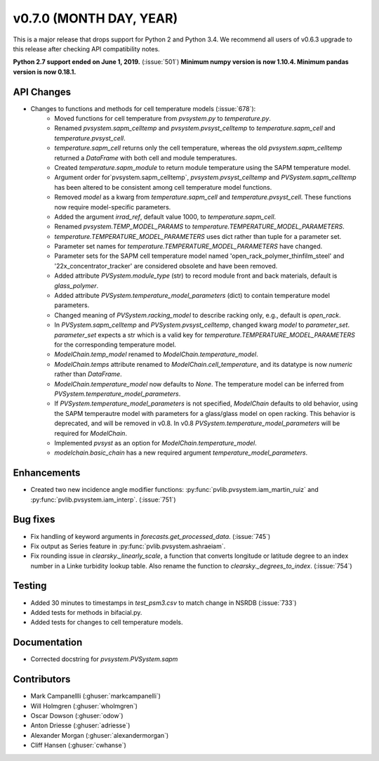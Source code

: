 .. _whatsnew_0700:

v0.7.0 (MONTH DAY, YEAR)
------------------------

This is a major release that drops support for Python 2 and Python 3.4. We
recommend all users of v0.6.3 upgrade to this release after checking API
compatibility notes.

**Python 2.7 support ended on June 1, 2019.** (:issue:`501`)
**Minimum numpy version is now 1.10.4. Minimum pandas version is now 0.18.1.**

API Changes
~~~~~~~~~~~
* Changes to functions and methods for cell temperature models (:issue:`678`):
    - Moved functions for cell temperature from `pvsystem.py` to `temperature.py`.
    - Renamed `pvsystem.sapm_celltemp` and `pvsystem.pvsyst_celltemp`
      to `temperature.sapm_cell` and `temperature.pvsyst_cell`.
    - `temperature.sapm_cell` returns only the cell temperature, whereas the old `pvsystem.sapm_celltemp` returned a `DataFrame` with both cell and module temperatures.
    - Created `temperature.sapm_module` to return module temperature using the SAPM temperature model.
    - Argument order for`pvsystem.sapm_celltemp`,
      `pvsystem.pvsyst_celltemp` and `PVSystem.sapm_celltemp` has
      been altered to be consistent among cell temperature model
      functions.
    - Removed `model` as a kwarg from `temperature.sapm_cell` and
      `temperature.pvsyst_cell`. These functions now require model-specific parameters.
    - Added the argument `irrad_ref`, default value 1000, to `temperature.sapm_cell`.
    - Renamed `pvsystem.TEMP_MODEL_PARAMS` to `temperature.TEMPERATURE_MODEL_PARAMETERS`.
    - `temperature.TEMPERATURE_MODEL_PARAMETERS` uses dict rather than
      tuple for a parameter set.
    - Parameter set names for `temperature.TEMPERATURE_MODEL_PARAMETERS` have changed.
    - Parameter sets for the SAPM cell temperature model named
      'open_rack_polymer_thinfilm_steel' and '22x_concentrator_tracker'
      are considered obsolete and have been removed.
    - Added attribute `PVSystem.module_type` (str) to record module
      front and back materials, default is `glass_polymer`.
    - Added attribute `PVSystem.temperature_model_parameters` (dict)
      to contain temperature model parameters.
    - Changed meaning of `PVSystem.racking_model` to describe racking
      only, e.g., default is `open_rack`.
    - In `PVSystem.sapm_celltemp` and `PVSystem.pvsyst_celltemp`,
      changed kwarg `model` to `parameter_set`. `parameter_set` expects
      a str which is a valid key for
      `temperature.TEMPERATURE_MODEL_PARAMETERS` for the corresponding
      temperature model.
    - `ModelChain.temp_model` renamed to `ModelChain.temperature_model`.
    - `ModelChain.temps` attribute renamed to `ModelChain.cell_temperature`, and its datatype is now `numeric` rather than `DataFrame`.
    - `ModelChain.temperature_model` now defaults to `None`. The temperature
      model can be inferred from `PVSystem.temperature_model_parameters`.
    - If `PVSystem.temperature_model_parameters` is not specified, `ModelChain` defaults to old behavior, using the SAPM temperautre model with parameters for a glass/glass model on open racking. This behavior is deprecated, and will be removed in v0.8. In v0.8 `PVSystem.temperature_model_parameters` will be required for `ModelChain`.
    - Implemented `pvsyst` as an option for `ModelChain.temperature_model`.
    - `modelchain.basic_chain` has a new required argument
      `temperature_model_parameters`.


Enhancements
~~~~~~~~~~~~
* Created two new incidence angle modifier functions: :py:func:`pvlib.pvsystem.iam_martin_ruiz`
  and :py:func:`pvlib.pvsystem.iam_interp`. (:issue:`751`)

Bug fixes
~~~~~~~~~
* Fix handling of keyword arguments in `forecasts.get_processed_data`.
  (:issue:`745`)
* Fix output as Series feature in :py:func:`pvlib.pvsystem.ashraeiam`.
* Fix rounding issue in `clearsky._linearly_scale`, a function that converts
  longitude or latitude degree to an index number in a Linke turbidity lookup
  table. Also rename the function to `clearsky._degrees_to_index`.
  (:issue:`754`)

Testing
~~~~~~~
* Added 30 minutes to timestamps in `test_psm3.csv` to match change
  in NSRDB (:issue:`733`)
* Added tests for methods in bifacial.py.
* Added tests for changes to cell temperature models.

Documentation
~~~~~~~~~~~~~
* Corrected docstring for `pvsystem.PVSystem.sapm`

Contributors
~~~~~~~~~~~~
* Mark Campanellli (:ghuser:`markcampanelli`)
* Will Holmgren (:ghuser:`wholmgren`)
* Oscar Dowson (:ghuser:`odow`)
* Anton Driesse (:ghuser:`adriesse`)
* Alexander Morgan (:ghuser:`alexandermorgan`)
* Cliff Hansen (:ghuser:`cwhanse`)
